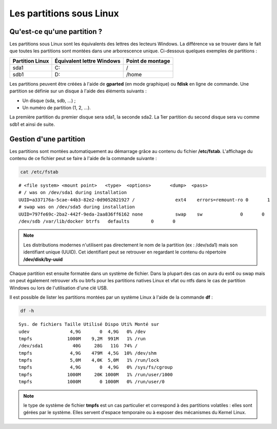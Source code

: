 Les partitions sous Linux
=========================

Qu'est-ce qu'une partition ?
----------------------------

Les partitions sous Linux sont les équivalents des lettres des lecteurs Windows. La différence va se trouver dans le fait que toutes les partitions sont montées dans une arborescence unique. Ci-dessous quelques exemples de partitions :

================  ==========================  ======================
Partition Linux   Équivalent lettre Windows   Point de montage
================  ==========================  ======================
sda1               C:                          /
----------------  --------------------------  ----------------------
sdb1               D:                          /home
================  ==========================  ======================

Les partitions peuvent être créées à l'aide de **gparted** (en mode graphique) ou **fdisk** en ligne de commande. Une partition se définie sur un disque à l'aide des éléments suivants :

- Un disque (sda, sdb, ...) ;
- Un numéro de partition (1, 2, ...).

La première partition du premier disque sera sda1, la seconde sda2. La 1ier partition du second disque sera vu comme sdb1 et ainsi de suite.

Gestion d'une partition
-----------------------

Les partitions sont montées automatiquement au démarrage grâce au contenu du fichier **/etc/fstab**. L'affichage du contenu de ce fichier peut se faire à l'aide de la commande suivante :

.. code-block:: bash

    cat /etc/fstab

::

    # <file system> <mount point>   <type>  <options>       <dump>  <pass>
    # / was on /dev/sda1 during installation
    UUID=a337176a-5cae-44b3-82e2-0d9052821927 /               ext4    errors=remount-ro 0       1
    # swap was on /dev/sda5 during installation
    UUID=797fe69c-2ba2-442f-9eda-2aa836ff6162 none            swap    sw              0       0
    /dev/sdb /var/lib/docker btrfs   defaults        0       0

.. note:: Les distributions modernes n'utilisent pas directement le nom de la partition (ex : /dev/sda1) mais son identifiant unique (UUID). Cet identifiant peut se retrouver en regardant le contenu du répertoire **/dev/disk/by-uuid**

Chaque partition est ensuite formatée dans un système de fichier. Dans la plupart des cas on aura du ext4 ou swap mais on peut également retrouver xfs ou btrfs pour les partitions natives Linux et vfat ou ntfs dans le cas de partition Windows ou lors de l'utilisation d'une clé USB.

Il est possible de lister les partitions montées par un système Linux à l'aide de la commande **df** :

.. code-block:: bash

    df -h

::

    Sys. de fichiers Taille Utilisé Dispo Uti% Monté sur
    udev               4,9G       0  4,9G   0% /dev
    tmpfs             1000M    9,2M  991M   1% /run
    /dev/sda1           40G     28G   11G  74% /
    tmpfs              4,9G    479M  4,5G  10% /dev/shm
    tmpfs              5,0M    4,0K  5,0M   1% /run/lock
    tmpfs              4,9G       0  4,9G   0% /sys/fs/cgroup
    tmpfs             1000M     20K 1000M   1% /run/user/1000
    tmpfs             1000M       0 1000M   0% /run/user/0

.. note:: le type de système de fichier **tmpfs** est un cas particulier et correspond à des partitions volatiles : elles sont gérées par le système. Elles servent d'espace temporaire ou à exposer des mécanismes du Kernel Linux.
